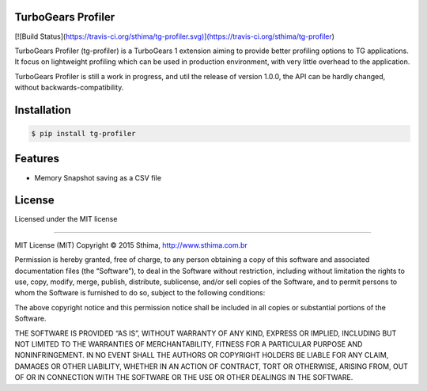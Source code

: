 TurboGears Profiler
===================

[![Build Status](https://travis-ci.org/sthima/tg-profiler.svg)](https://travis-ci.org/sthima/tg-profiler)

TurboGears Profiler (tg-profiler) is a TurboGears 1 extension aiming to provide
better profiling options to TG applications. It focus on lightweight profiling
which can be used in production environment, with very little overhead to the application.

TurboGears Profiler is still a work in progress, and util the release of version 1.0.0, the API can
be hardly changed, without backwards-compatibility.

Installation
============

.. code-block:: bash

    $ pip install tg-profiler

Features 
========

* Memory Snapshot saving as a CSV file

License
=======

Licensed under the MIT license

----

MIT License (MIT)
Copyright © 2015 Sthima, http://www.sthima.com.br

Permission is hereby granted, free of charge, to any person obtaining a copy of this software and associated documentation files (the “Software”), to deal in the Software without restriction, including without limitation the rights to use, copy, modify, merge, publish, distribute, sublicense, and/or sell copies of the Software, and to permit persons to whom the Software is furnished to do so, subject to the following conditions:

The above copyright notice and this permission notice shall be included in all copies or substantial portions of the Software.

THE SOFTWARE IS PROVIDED “AS IS”, WITHOUT WARRANTY OF ANY KIND, EXPRESS OR IMPLIED, INCLUDING BUT NOT LIMITED TO THE WARRANTIES OF MERCHANTABILITY, FITNESS FOR A PARTICULAR PURPOSE AND NONINFRINGEMENT. IN NO EVENT SHALL THE AUTHORS OR COPYRIGHT HOLDERS BE LIABLE FOR ANY CLAIM, DAMAGES OR OTHER LIABILITY, WHETHER IN AN ACTION OF CONTRACT, TORT OR OTHERWISE, ARISING FROM, OUT OF OR IN CONNECTION WITH THE SOFTWARE OR THE USE OR OTHER DEALINGS IN THE SOFTWARE.

